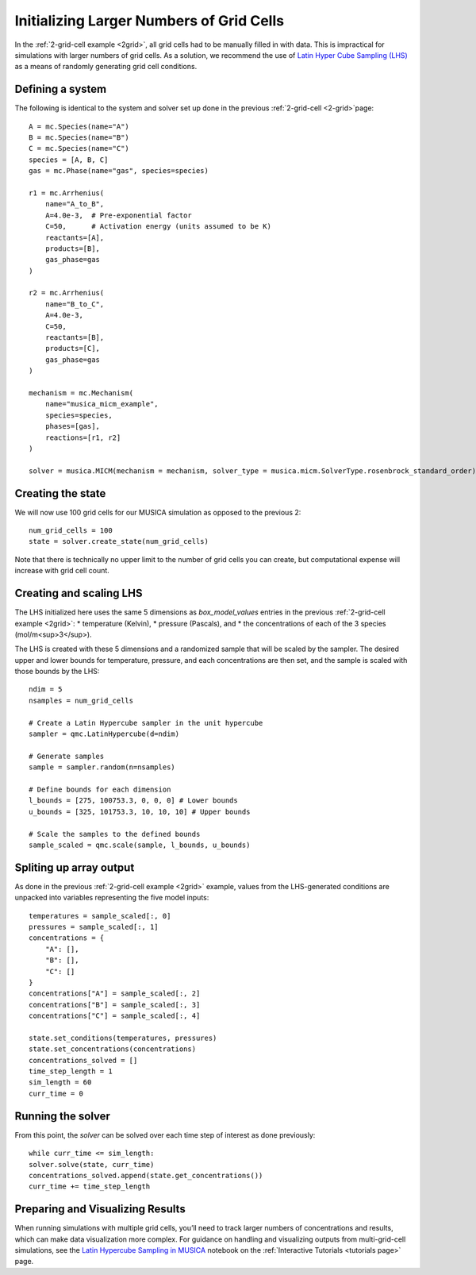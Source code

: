 .. _LHS:

Initializing Larger Numbers of Grid Cells
==========================================
In the :ref:`2-grid-cell example <2grid>`, all grid cells had to be manually filled in with data.
This is impractical for simulations with larger numbers of grid cells. As a solution, we recommend the use
of `Latin Hyper Cube Sampling (LHS) <https://docs.scipy.org/doc/scipy/reference/generated/scipy.stats.qmc.LatinHypercube.html>`_
as a means of randomly generating grid cell conditions.

Defining a system
-----------------
The following is identical to the system and solver set up done in the previous :ref:`2-grid-cell <2-grid>`page::

    A = mc.Species(name="A")
    B = mc.Species(name="B")
    C = mc.Species(name="C")
    species = [A, B, C]
    gas = mc.Phase(name="gas", species=species)

    r1 = mc.Arrhenius(
        name="A_to_B",
        A=4.0e-3,  # Pre-exponential factor
        C=50,      # Activation energy (units assumed to be K)
        reactants=[A],
        products=[B],
        gas_phase=gas
    )

    r2 = mc.Arrhenius(
        name="B_to_C",
        A=4.0e-3,
        C=50,  
        reactants=[B],
        products=[C],
        gas_phase=gas
    )

    mechanism = mc.Mechanism(
        name="musica_micm_example",
        species=species,
        phases=[gas],
        reactions=[r1, r2]
    )

    solver = musica.MICM(mechanism = mechanism, solver_type = musica.micm.SolverType.rosenbrock_standard_order)

Creating the state
-------------------
We will now use 100 grid cells for our MUSICA simulation as opposed to the previous 2::

    num_grid_cells = 100
    state = solver.create_state(num_grid_cells)

Note that there is technically no upper limit to the number of grid cells you can create, but computational expense will increase with grid cell count.

Creating and scaling LHS
-------------------------
The LHS initialized here uses the same 5 dimensions as `box_model_values` entries in the previous :ref:`2-grid-cell example <2grid>`:
* temperature (Kelvin),
* pressure (Pascals), and
* the concentrations of each of the 3 species (mol/m<sup>3</sup>).

The LHS is created with these 5 dimensions and a randomized sample that will be scaled by the sampler.
The desired upper and lower bounds for temperature, pressure, and each concentrations are then set, and the sample is scaled with those bounds by the LHS::

    ndim = 5
    nsamples = num_grid_cells

    # Create a Latin Hypercube sampler in the unit hypercube
    sampler = qmc.LatinHypercube(d=ndim)

    # Generate samples
    sample = sampler.random(n=nsamples)

    # Define bounds for each dimension
    l_bounds = [275, 100753.3, 0, 0, 0] # Lower bounds
    u_bounds = [325, 101753.3, 10, 10, 10] # Upper bounds

    # Scale the samples to the defined bounds
    sample_scaled = qmc.scale(sample, l_bounds, u_bounds)

Spliting up array output
------------------------
As done in the previous :ref:`2-grid-cell example <2grid>` example, values from the LHS-generated conditions are unpacked into variables representing the five model inputs::

    temperatures = sample_scaled[:, 0]
    pressures = sample_scaled[:, 1]
    concentrations = {
        "A": [],
        "B": [],
        "C": []
    }
    concentrations["A"] = sample_scaled[:, 2]
    concentrations["B"] = sample_scaled[:, 3]
    concentrations["C"] = sample_scaled[:, 4]

    state.set_conditions(temperatures, pressures)
    state.set_concentrations(concentrations)
    concentrations_solved = []
    time_step_length = 1
    sim_length = 60
    curr_time = 0

Running the solver
------------------
From this point, the `solver` can be solved over each time step of interest as done previously::

    while curr_time <= sim_length:
    solver.solve(state, curr_time)
    concentrations_solved.append(state.get_concentrations())
    curr_time += time_step_length

Preparing and Visualizing Results
-----------------------------------
When running simulations with multiple grid cells, you’ll need to track larger numbers of concentrations and results, which can make data visualization more complex.
For guidance on handling and visualizing outputs from multi-grid-cell simulations, see the `Latin Hypercube Sampling in MUSICA <../../../tutorials/2.%20hypercube.ipynb/>`_
notebook on the :ref:`Interactive Tutorials <tutorials page>` page.